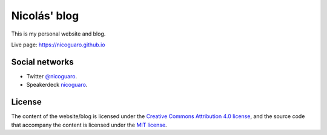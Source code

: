 Nicolás' blog
==================

This is my personal website and blog.

Live page: https://nicoguaro.github.io

Social networks
---------------

- Twitter `@nicoguaro <http://www.twitter.com/nicoguaro>`_.   
- Speakerdeck `nicoguaro <https://speakerdeck.com/nicoguaro/>`_.  

License
-------

The content of the website/blog is licensed under the
`Creative Commons Attribution 4.0 license
<http://choosealicense.com/licenses/cc-by-4.0/>`_,
and the source code that accompany the content is licensed under the
`MIT license <https://opensource.org/licenses/mit-license.php>`_.